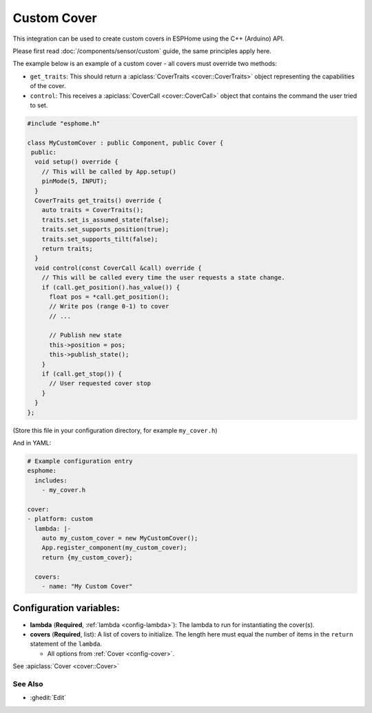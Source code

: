 Custom Cover
============

This integration can be used to create custom covers in ESPHome
using the C++ (Arduino) API.

Please first read :doc:`/components/sensor/custom` guide,
the same principles apply here.

The example below is an example of a custom cover - all covers must override
two methods:

- ``get_traits``: This should return a :apiclass:`CoverTraits <cover::CoverTraits>` object
  representing the capabilities of the cover.
- ``control``: This receives a :apiclass:`CoverCall <cover::CoverCall>` object that contains
  the command the user tried to set.

.. code-block:: cpp

    #include "esphome.h"

    class MyCustomCover : public Component, public Cover {
     public:
      void setup() override {
        // This will be called by App.setup()
        pinMode(5, INPUT);
      }
      CoverTraits get_traits() override {
        auto traits = CoverTraits();
        traits.set_is_assumed_state(false);
        traits.set_supports_position(true);
        traits.set_supports_tilt(false);
        return traits;
      }
      void control(const CoverCall &call) override {
        // This will be called every time the user requests a state change.
        if (call.get_position().has_value()) {
          float pos = *call.get_position();
          // Write pos (range 0-1) to cover
          // ...

          // Publish new state
          this->position = pos;
          this->publish_state();
        }
        if (call.get_stop()) {
          // User requested cover stop
        }
      }
    };

(Store this file in your configuration directory, for example ``my_cover.h``)

And in YAML:

.. code-block:: yaml

    # Example configuration entry
    esphome:
      includes:
        - my_cover.h

    cover:
    - platform: custom
      lambda: |-
        auto my_custom_cover = new MyCustomCover();
        App.register_component(my_custom_cover);
        return {my_custom_cover};

      covers:
        - name: "My Custom Cover"

Configuration variables:
************************

- **lambda** (**Required**, :ref:`lambda <config-lambda>`): The lambda to run for instantiating the
  cover(s).
- **covers** (**Required**, list): A list of covers to initialize. The length here
  must equal the number of items in the ``return`` statement of the ``lambda``.

  - All options from :ref:`Cover <config-cover>`.

See :apiclass:`Cover <cover::Cover>`

See Also
--------

- :ghedit:`Edit`
